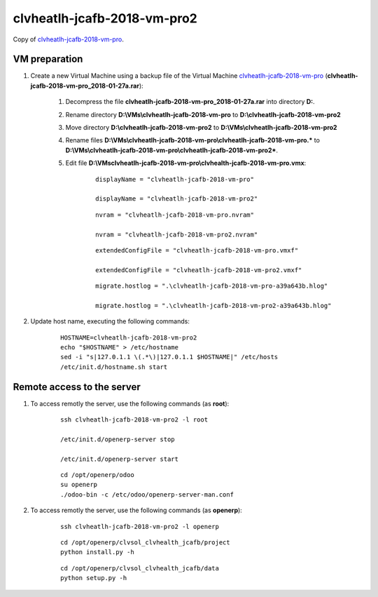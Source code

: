 ============================
clvheatlh-jcafb-2018-vm-pro2
============================

Copy of `clvheatlh-jcafb-2018-vm-pro <clvheatlh-jcafb-2018-vm-pro.html#section>`__.

VM preparation
==============

#. Create a new Virtual Machine using a backup file of the Virtual Machine `clvheatlh-jcafb-2018-vm-pro <clvheatlh-jcafb-2018-vm-pro.html#section>`__ (**clvheatlh-jcafb-2018-vm-pro_2018-01-27a.rar**):

	#. Decompress the file **clvheatlh-jcafb-2018-vm-pro_2018-01-27a.rar** into directory **D:**.

	#. Rename directory **D:\\VMs\\clvheatlh-jcafb-2018-vm-pro** to **D:\\clvheatlh-jcafb-2018-vm-pro2**

	#. Move directory **D:\\clvheatlh-jcafb-2018-vm-pro2** to **D:\\VMs\\clvheatlh-jcafb-2018-vm-pro2**

	#. Rename files **D:\\VMs\\clvheatlh-jcafb-2018-vm-pro\\clvheatlh-jcafb-2018-vm-pro.*** to **D:\\VMs\\clvheatlh-jcafb-2018-vm-pro\\clvheatlh-jcafb-2018-vm-pro2***.

        #. Edit file **D:\\VMs\clvheatlh-jcafb-2018-vm-pro\\clvhealth-jcafb-2018-vm-pro.vmx**:

        	::

				displayName = "clvheatlh-jcafb-2018-vm-pro"

				displayName = "clvheatlh-jcafb-2018-vm-pro2"

        	::

				nvram = "clvheatlh-jcafb-2018-vm-pro.nvram"

				nvram = "clvheatlh-jcafb-2018-vm-pro2.nvram"

        	::

				extendedConfigFile = "clvheatlh-jcafb-2018-vm-pro.vmxf"

				extendedConfigFile = "clvheatlh-jcafb-2018-vm-pro2.vmxf"

        	::

				migrate.hostlog = ".\clvheatlh-jcafb-2018-vm-pro-a39a643b.hlog"

				migrate.hostlog = ".\clvheatlh-jcafb-2018-vm-pro2-a39a643b.hlog"

#. Update host name, executing the following commands:

	::

		HOSTNAME=clvheatlh-jcafb-2018-vm-pro2
		echo "$HOSTNAME" > /etc/hostname
		sed -i "s|127.0.1.1 \(.*\)|127.0.1.1 $HOSTNAME|" /etc/hosts
		/etc/init.d/hostname.sh start


Remote access to the server
===========================

#. To access remotly the server, use the following commands (as **root**):

	::

		ssh clvheatlh-jcafb-2018-vm-pro2 -l root

		/etc/init.d/openerp-server stop

		/etc/init.d/openerp-server start

	::

		cd /opt/openerp/odoo
		su openerp
		./odoo-bin -c /etc/odoo/openerp-server-man.conf

#. To access remotly the server, use the following commands (as **openerp**):

	::

		ssh clvheatlh-jcafb-2018-vm-pro2 -l openerp

	::

		cd /opt/openerp/clvsol_clvhealth_jcafb/project
		python install.py -h

	::

		cd /opt/openerp/clvsol_clvhealth_jcafb/data
		python setup.py -h

